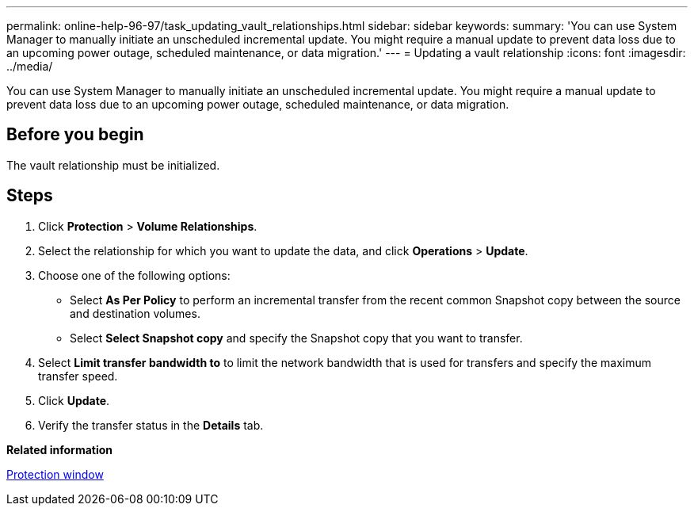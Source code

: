 ---
permalink: online-help-96-97/task_updating_vault_relationships.html
sidebar: sidebar
keywords: 
summary: 'You can use System Manager to manually initiate an unscheduled incremental update. You might require a manual update to prevent data loss due to an upcoming power outage, scheduled maintenance, or data migration.'
---
= Updating a vault relationship
:icons: font
:imagesdir: ../media/

[.lead]
You can use System Manager to manually initiate an unscheduled incremental update. You might require a manual update to prevent data loss due to an upcoming power outage, scheduled maintenance, or data migration.

== Before you begin

The vault relationship must be initialized.

== Steps

. Click *Protection* > *Volume Relationships*.
. Select the relationship for which you want to update the data, and click *Operations* > *Update*.
. Choose one of the following options:
 ** Select *As Per Policy* to perform an incremental transfer from the recent common Snapshot copy between the source and destination volumes.
 ** Select *Select Snapshot copy* and specify the Snapshot copy that you want to transfer.
. Select *Limit transfer bandwidth to* to limit the network bandwidth that is used for transfers and specify the maximum transfer speed.
. Click *Update*.
. Verify the transfer status in the *Details* tab.

*Related information*

xref:reference_protection_window.adoc[Protection window]
